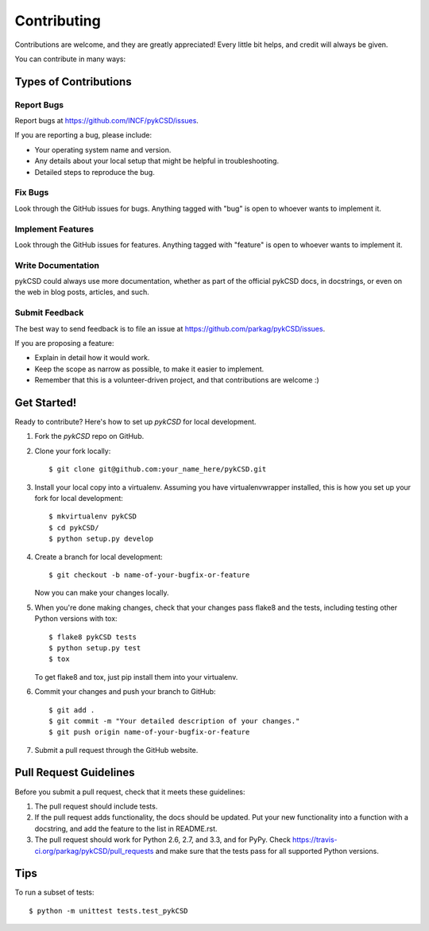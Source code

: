 ============
Contributing
============

Contributions are welcome, and they are greatly appreciated! Every
little bit helps, and credit will always be given. 

You can contribute in many ways:

Types of Contributions
----------------------

Report Bugs
~~~~~~~~~~~

Report bugs at https://github.com/INCF/pykCSD/issues.

If you are reporting a bug, please include:

* Your operating system name and version.
* Any details about your local setup that might be helpful in troubleshooting.
* Detailed steps to reproduce the bug.

Fix Bugs
~~~~~~~~

Look through the GitHub issues for bugs. Anything tagged with "bug"
is open to whoever wants to implement it.

Implement Features
~~~~~~~~~~~~~~~~~~

Look through the GitHub issues for features. Anything tagged with "feature"
is open to whoever wants to implement it.

Write Documentation
~~~~~~~~~~~~~~~~~~~

pykCSD could always use more documentation, whether as part of the 
official pykCSD docs, in docstrings, or even on the web in blog posts,
articles, and such.

Submit Feedback
~~~~~~~~~~~~~~~

The best way to send feedback is to file an issue at https://github.com/parkag/pykCSD/issues.

If you are proposing a feature:

* Explain in detail how it would work.
* Keep the scope as narrow as possible, to make it easier to implement.
* Remember that this is a volunteer-driven project, and that contributions
  are welcome :)

Get Started!
------------

Ready to contribute? Here's how to set up `pykCSD` for local development.

1. Fork the `pykCSD` repo on GitHub.
2. Clone your fork locally::

    $ git clone git@github.com:your_name_here/pykCSD.git

3. Install your local copy into a virtualenv. Assuming you have virtualenvwrapper installed, this is how you set up your fork for local development::

    $ mkvirtualenv pykCSD
    $ cd pykCSD/
    $ python setup.py develop

4. Create a branch for local development::

    $ git checkout -b name-of-your-bugfix-or-feature
   
   Now you can make your changes locally.

5. When you're done making changes, check that your changes pass flake8 and the tests, including testing other Python versions with tox::

    $ flake8 pykCSD tests
    $ python setup.py test
    $ tox

   To get flake8 and tox, just pip install them into your virtualenv. 

6. Commit your changes and push your branch to GitHub::

    $ git add .
    $ git commit -m "Your detailed description of your changes."
    $ git push origin name-of-your-bugfix-or-feature

7. Submit a pull request through the GitHub website.

Pull Request Guidelines
-----------------------

Before you submit a pull request, check that it meets these guidelines:

1. The pull request should include tests.
2. If the pull request adds functionality, the docs should be updated. Put
   your new functionality into a function with a docstring, and add the
   feature to the list in README.rst.
3. The pull request should work for Python 2.6, 2.7, and 3.3, and for PyPy. Check 
   https://travis-ci.org/parkag/pykCSD/pull_requests
   and make sure that the tests pass for all supported Python versions.

Tips
----

To run a subset of tests::

	$ python -m unittest tests.test_pykCSD

